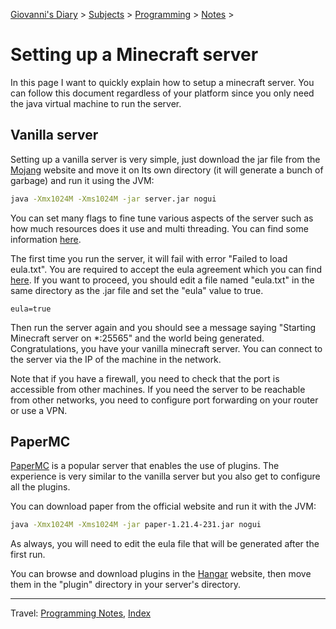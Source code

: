 #+startup: content indent

[[file:../../index.org][Giovanni's Diary]] > [[file:../../subjects.org][Subjects]] > [[file:../programming.org][Programming]] > [[file:notes.org][Notes]] >

* Setting up a Minecraft server
:PROPERTIES:
:RSS: true
:DATE: 29 May 2025 00:00:00 GMT
:CATEGORY: Programming
:AUTHOR: Giovanni Santini
:LINK: https://giovanni-diary.netlify.app/programming/notes/setting-up-a-minecraft-server.html
:END:
#+INDEX: Giovanni's Diary!Programming!Notes!Setting up a Minecraft server

In this page I want to quickly explain how to setup a minecraft
server. You can follow this document regardless of your platform
since you only need the java virtual machine to run the server.

** Vanilla server

Setting up a vanilla server is very simple, just download the jar file
from the [[https://www.minecraft.net/en-us/download/server][Mojang]] website and move it on Its own directory (it will
generate a bunch of garbage) and run it using the JVM:

#+begin_src bash
   java -Xmx1024M -Xms1024M -jar server.jar nogui 
#+end_src

You can set many flags to fine tune various aspects of the server
such as how much resources does it use and multi threading. You can
find some information [[https://docs.papermc.io/paper/aikars-flags/][here]].

The first time you run the server, it will fail with error "Failed to
load eula.txt". You are required to accept the eula agreement which
you can find [[https://www.minecraft.net/en-us/eula][here]]. If you want to proceed, you should edit a file
named "eula.txt" in the same directory as the .jar file and set the
"eula" value to true.

#+begin_src
  eula=true
#+end_src

Then run the server again and you should see a message saying
"Starting Minecraft server on *:25565" and the world being generated.
Congratulations, you have your vanilla minecraft server. You can
connect to the server via the IP of the machine in the network.

Note that if you have a firewall, you need to check that the port is
accessible from other machines. If you need the server to be reachable
from other networks, you need to configure port forwarding on your
router or use a VPN.

** PaperMC

[[https://docs.papermc.io/][PaperMC]] is a popular server that enables the use of plugins. The
experience is very similar to the vanilla server but you also get
to configure all the plugins.

You can download paper from the official website and run it with
the JVM:

#+begin_src bash
   java -Xmx1024M -Xms1024M -jar paper-1.21.4-231.jar nogui
#+end_src

As always, you will need to edit the eula file that will be generated
after the first run.

You can browse and download plugins in the [[https://hangar.papermc.io/][Hangar]] website, then
move them in the "plugin" directory in your server's directory.

-----

Travel: [[file:notes.org][Programming Notes]], [[../../theindex.org][Index]]

